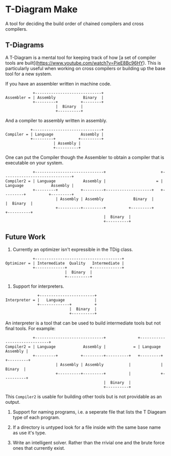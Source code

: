 * T-Diagram Make

A tool for deciding the build order of chained compilers and cross compilers.

** T-Diagrams

A T-Diagram is a mental tool for keeping track of how [a set of
compiler tools are
built](https://www.youtube.com/watch?v=PjeE8Bc96HY).  This is
particularly useful when working on cross compilers or building up the
base tool for a new system.

If you have an assembler written in machine code.
#+BEGIN_SRC
            +-----------------------------+
Assembler = | Assembly            Binary  |
            +---------+          +--------+
                      |  Binary  |
                      +----------+
#+END_SRC

And a compiler to assembly written in assembly.
#+BEGIN_SRC
           +------------------------------+
Compiler = | Language            Assembly |
           +---------+          +---------+
                     | Assembly |
                     +----------+
#+END_SRC

One can put the Compiler though the Assembler to obtain a compiler
that is executable on your system.
#+BEGIN_SRC
            +------------------------------+                        +------------------------------+
Compiler2 = | Language            Assembly |                      = | Language            Assembly |
            +---------+          +---------+--------------------+   +---------+          +---------+
                      | Assembly | Assembly             Binary  |             |  Binary  |
                      +----------+---------+          +---------+             +----------+
                                           |  Binary  |
                                           +----------+
#+END_SRC


** Future Work

1) Currently an optimizer isn't expressible in the TDig class.
#+BEGIN_SRC
            +--------------------------------------+
Optimizer = | Intermediate  Quality   Intermediate |
            +-------------+          +-------------+
                          |  Binary  |
                          +----------+
#+END_SRC

2) Support for interpreters.
#+BEGIN_SRC
              +------------------------+
Interpreter = |   Language             |
              +-------------+          +
                            |  Binary  |
                            +----------+
#+END_SRC

An interpreter is a tool that can be used to build intermediate tools but not final tools.
For example:
#+BEGIN_SRC
            +------------------------------+              +------------------------------+
Compiler2 = | Language            Assembly |            = | Language            Assembly |
            +---------+          +---------+----------+   +---------+          +---------+
                      | Assembly | Assembly           |             |  Binary  |
                      +----------+---------+          |             +----------+
                                           |  Binary  |
                                           +----------+
#+END_SRC

This ~Compiler2~ is usable for building other tools but is not providable as an output.

3) Support for naming programs, i.e. a seperate file that lists the T Diageam type of each program.

4) If a directory is untyped look for a file inside with the same base name as use it's type.

5) Write an intelligent solver. Rather than the rrivial one and the brute force ones that currently exist.
